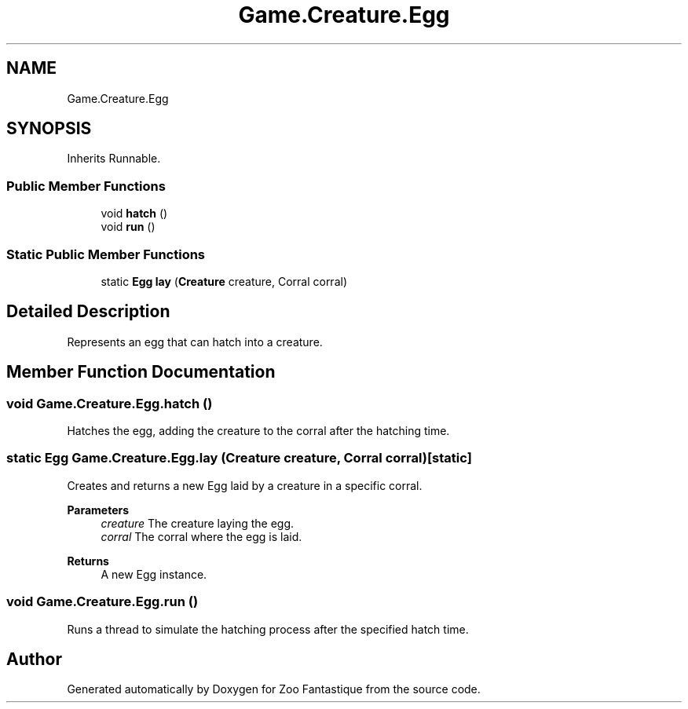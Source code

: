 .TH "Game.Creature.Egg" 3 "Version 1.0" "Zoo Fantastique" \" -*- nroff -*-
.ad l
.nh
.SH NAME
Game.Creature.Egg
.SH SYNOPSIS
.br
.PP
.PP
Inherits Runnable\&.
.SS "Public Member Functions"

.in +1c
.ti -1c
.RI "void \fBhatch\fP ()"
.br
.ti -1c
.RI "void \fBrun\fP ()"
.br
.in -1c
.SS "Static Public Member Functions"

.in +1c
.ti -1c
.RI "static \fBEgg\fP \fBlay\fP (\fBCreature\fP creature, Corral corral)"
.br
.in -1c
.SH "Detailed Description"
.PP 
Represents an egg that can hatch into a creature\&. 
.SH "Member Function Documentation"
.PP 
.SS "void Game\&.Creature\&.Egg\&.hatch ()"
Hatches the egg, adding the creature to the corral after the hatching time\&. 
.SS "static \fBEgg\fP Game\&.Creature\&.Egg\&.lay (\fBCreature\fP creature, Corral corral)\fC [static]\fP"
Creates and returns a new Egg laid by a creature in a specific corral\&.
.PP
\fBParameters\fP
.RS 4
\fIcreature\fP The creature laying the egg\&. 
.br
\fIcorral\fP The corral where the egg is laid\&. 
.RE
.PP
\fBReturns\fP
.RS 4
A new Egg instance\&. 
.RE
.PP

.SS "void Game\&.Creature\&.Egg\&.run ()"
Runs a thread to simulate the hatching process after the specified hatch time\&. 

.SH "Author"
.PP 
Generated automatically by Doxygen for Zoo Fantastique from the source code\&.
